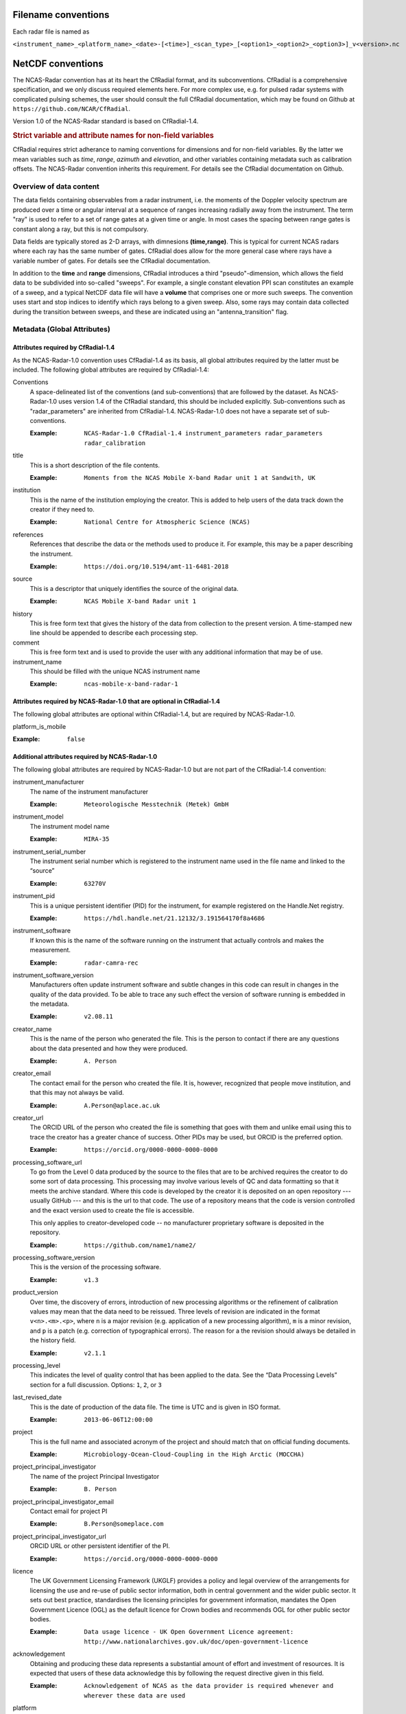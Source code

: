 ====================
Filename conventions
====================

Each radar file is named as

``<instrument_name>_<platform_name>_<date>-[<time>]_<scan_type>_[<option1>_<option2>_<option3>]_v<version>.nc``

==================
NetCDF conventions
==================

The NCAS-Radar convention has at its heart the CfRadial format, and its
subconventions.  CfRadial is a comprehensive specification, and we only
discuss required elements here. For more complex use, e.g. for pulsed radar
systems with complicated pulsing schemes, the user should consult the full
CfRadial documentation, which may be found on Github at
``https://github.com/NCAR/CfRadial``.

Version 1.0 of the NCAS-Radar standard is based on CfRadial-1.4.


.. rubric:: Strict variable and attribute names for non-field variables

CfRadial requires strict adherance to naming conventions for dimensions and for
non-field variables.  By the latter we mean variables such as *time*, *range*,
*azimuth* and *elevation*, and other variables containing metadata such as
calibration offsets.  The NCAS-Radar convention inherits this requirement.
For details see the CfRadial documentation on Github.

Overview of data content
========================
The data fields containing observables from a radar instrument, i.e. the
moments of the Doppler velocity spectrum are produced over a time or angular
interval at a sequence of ranges increasing radially away from the instrument.
The term "ray" is used to refer to a set of range gates at a given time or angle.
In most cases the spacing between range gates is constant along a ray, but this
is not compulsory.

Data fields are typically stored as 2-D arrays, with dimnesions **(time,range)**.
This is typical for current NCAS radars where each ray has the same number of gates.
CfRadial does allow for the more general case where rays have a variable number
of gates.  For details see the CfRadial documentation.

In addition to the **time** and **range** dimensions, CfRadial introduces a third
"pseudo"-dimension, which allows the field data to be subdivided into so-called
"sweeps".  For example, a single constant elevation PPI scan constitutes an
example of a sweep, and a typical NetCDF data file will have a **volume** that
comprises one or more such sweeps.  The convention uses start and stop indices
to identify which rays belong to a given sweep.  Also, some rays may contain
data collected during the transition between sweeps, and these are indicated
using an "antenna_transition" flag.



Metadata (Global Attributes)
============================

Attributes required by CfRadial-1.4
-----------------------------------
As the NCAS-Radar-1.0 convention uses CfRadial-1.4 as its basis, all global
attributes required by the latter must be included.  The following global
attributes are required by CfRadial-1.4:

Conventions
  A space-delineated list of the conventions (and sub-conventions) that are
  followed by the dataset.  As NCAS-Radar-1.0 uses version 1.4 of the CfRadial
  standard, this should be included explicitly. Sub-conventions such as
  "radar_parameters" are inherited from CfRadial-1.4. NCAS-Radar-1.0 does
  not have a separate set of sub-conventions.

  :Example: ``NCAS-Radar-1.0 CfRadial-1.4 instrument_parameters radar_parameters radar_calibration``

title
  This is a short description of the file contents.

  :Example: ``Moments from the NCAS Mobile X-band Radar unit 1 at Sandwith, UK``

institution
  This is the name of the institution employing the creator.  This is added to
  help users of the data track down the creator if they need to.

  :Example: ``National Centre for Atmospheric Science (NCAS)``

references
  References that describe the data or the methods used to produce it.
  For example, this may be a paper describing the instrument.

  :Example: ``https://doi.org/10.5194/amt-11-6481-2018``

source
  This is a descriptor that uniquely identifies the source of the original data.

  :Example: ``NCAS Mobile X-band Radar unit 1``

history
  This is free form text that gives the history of the data from collection to
  the present version.  A time-stamped new line should be appended to describe 
  each processing step. 

comment
  This is free form text and is used to provide the user with any additional
  information that may be of use.

instrument_name
  This should be filled with the unique NCAS instrument name

  :Example: ``ncas-mobile-x-band-radar-1``

Attributes required by NCAS-Radar-1.0 that are optional in CfRadial-1.4
-----------------------------------------------------------------------
The following global attributes are optional within CfRadial-1.4, but are
required by NCAS-Radar-1.0.

platform_is_mobile

:Example: ``false``

Additional attributes required by NCAS-Radar-1.0
------------------------------------------------
The following global attributes are required by NCAS-Radar-1.0 but are not part
of the CfRadial-1.4 convention:

instrument_manufacturer
  The name of the instrument manufacturer

  :Example: ``Meteorologische Messtechnik (Metek) GmbH``

instrument_model
  The instrument model name

  :Example: ``MIRA-35``

instrument_serial_number
  The instrument serial number which is registered to the instrument name used
  in the file name and linked to the “source”

  :Example: ``63270V``

instrument_pid
  This is a unique persistent identifier (PID) for the instrument, for example
  registered on the Handle.Net registry.  
  
  :Example: ``https://hdl.handle.net/21.12132/3.191564170f8a4686``

instrument_software
  If known this is the name of the software running on the instrument that
  actually controls and makes the measurement.

  :Example: ``radar-camra-rec``

instrument_software_version
  Manufacturers often update instrument software and subtle changes in this
  code can result in changes in the quality of the data provided. To be able
  to trace any such effect the version of software running is embedded in the
  metadata.

  :Example: ``v2.08.11``

creator_name
  This is the name of the person who generated the file. This is the person to
  contact if there are any questions about the data presented and how they were
  produced.

  :Example: ``A. Person``

creator_email
  The contact email for the person who created the file. It is, however, 
  recognized that people move institution, and that this
  may not always be valid.

  :Example: ``A.Person@aplace.ac.uk``

creator_url
  The ORCID URL of the person who created the file is something that goes with
  them and unlike email using this to trace the creator has a greater chance of
  success.  Other PIDs may be used, but ORCID is the preferred option.

  :Example: ``https://orcid.org/0000-0000-0000-0000``

processing_software_url
  To go from the Level 0 data produced by the source to the files that are 
  to be archived requires the creator to do some sort of data processing. 
  This processing may involve various levels of QC and data formatting so that 
  it meets the archive standard. Where this code is developed by the creator 
  it is deposited on an open repository --- usually GitHub --- and this is the 
  url to that code. The use of a repository means that the code is version 
  controlled and the exact version used to create the file is accessible.

  This only applies to creator-developed code -- no manufacturer proprietary
  software is deposited in the repository.

  :Example: ``https://github.com/name1/name2/``

processing_software_version
  This is the version of the processing software.

  :Example: ``v1.3``

product_version
  Over time, the discovery of errors, introduction of new processing algorithms 
  or the refinement of calibration values may mean that the data need to be 
  reissued. Three levels of revision are indicated in the format ``v<n>.<m>.<p>``, 
  where ``n`` is a major revision (e.g. application of a new processing algorithm),
  ``m`` is a minor revision, and ``p`` is a patch (e.g. correction of typographical 
  errors). The reason for a the revision should always be detailed in the history 
  field.  

  :Example: ``v2.1.1``

processing_level
  This indicates the level of quality control that has been applied to the data.
  See the “Data Processing Levels” section for a full discussion.
  Options: ``1``, ``2``, or ``3``

last_revised_date
  This is the date of production of the data file. The time is UTC and is
  given in ISO format.

  :Example: ``2013-06-06T12:00:00``

project
  This is the full name and associated acronym of the project and should match
  that on official funding documents.

  :Example: ``Microbiology-Ocean-Cloud-Coupling in the High Arctic (MOCCHA)``

project_principal_investigator
  The name of the project Principal Investigator

  :Example: ``B. Person``

project_principal_investigator_email
  Contact email for project PI

  :Example: ``B.Person@someplace.com``

project_principal_investigator_url
  ORCID URL or other persistent identifier of the PI.

  :Example: ``https://orcid.org/0000-0000-0000-0000``

licence
  The UK Government Licensing Framework (UKGLF) provides a policy and legal
  overview of the arrangements for licensing the use and re-use of public sector
  information, both in central government and the wider public sector. It sets
  out best practice, standardises the licensing principles for government
  information, mandates the Open Government Licence (OGL) as the default
  licence for Crown bodies and recommends OGL for other public sector bodies.

  :Example: ``Data usage licence - UK Open Government Licence agreement: http://www.nationalarchives.gov.uk/doc/open-government-licence``

acknowledgement
  Obtaining and producing these data represents a substantial amount of effort
  and investment of resources. It is expected that users of these data
  acknowledge this by following the request directive given in this field.

  :Example: ``Acknowledgement of NCAS as the data provider is required whenever and wherever these data are used``

platform
  The platform is the site or mobile platform where the instrument was deployed.
  For example if it was deployed at Christmas Island then the value in this
  field would be ``christmas island``. If the instrument was deployed on a
  ship called Oden then the value in this field would be ``oden``
  
deployment_mode
  Instruments can be deployed either on *land*, *sea* or *air*. The value in this field 
  indicates which.

time_coverage_start
  This is the time value of the first ray of data in the file. The time is UTC
  and in ISO format.  Note that CfRadial-1.4 also incorporates this as a global
  string variable.  Including it here as a global attribute aligns with usage
  in data files from other NCAS instruments.

  :Example: ``2013-02-01T00:00:00Z``

time_coverage_end
  This is the time value of the last ray of data in the file. The time is UTC
  and in ISO format. Note that CfRadial-1.4 also incorporates this as a global
  string variable.  Including it here as a global attribute aligns with usage
  in data files from other NCAS instruments.

  :Example: ``2013-03-31T23:59:59Z``

geospatial_bounds
  This field defines the latitude and longitude bounds associated with the file. 
  For a vertically pointing radar on a stationary platform this is just the latitude and longitude of the 
  point of deployment (as signed decimals). Otherwise it is the bounding box, i.e. a rectangle enclosing the 
  extent of the data resource described in latitude and longitude.

  :Example: ``Bounding box: -111.29N  40.26E, -110.29N  41.26E``
  
platform_altitude
  This is the altitude above the geoid of the platform at the location where 
  the instrument is deployed (i.e. the orthometric height), using the WGS84 
  ellipsoid and EGM2008 geoid model.   For a land-based deployment this is the 
  orthometric height of the local ground level. 
  For a mobile platform this is the altitude at the start of the data volume.  
  Note that the altitude of the instrument is given in the variable *altitude* and 
  may be offset from the platform altitude.

location_keywords
  These are words with geographical relevance that aid data discovery.

  :Example: ``cumbria, sandwith``



Dimensions
==========

As mentioned above, the naming of these dimensions must adhere strictly to the
CfRadial-1.4 requirements.

 .. list-table:: 
   :widths: 20 30 
   :header-rows: 1
   :class: tight-table 
   
   * - Dimension name
     - Description
   * - time
     - The number of rays.  This dimension is optionally unlimited.
   * - range
     - The number of range bins.
   * - sweep
     - The number of sweeps.
   * - string_length [#f1]_
     - Length of char type variables.

.. [#f1] Any number of ‘string_length’ dimensions may be created and used. For
   example, you may declare the dimensions ‘string_length', ‘string_length_short’
   and ‘string_length_long’, and use them appropriately for strings of
   various lengths. These are only used to indicate the length of the strings
   actually stored, and have no effect on other parts of the format.


Global Variables
================

Variables named in **bold** in the following table are required by Cf-Radial-1.4
and NCAS-Radar-1.0.  Others are optional. 

 .. list-table:: 
    :widths: 20 10 20 50 
    :header-rows: 1
    :class: tight-table 

    * - Variable name
      - Type
      - Dimension
      - Comments
    * - volume_number
      - int
      - none
      - Volume numbers are sequential, relative to some arbitrary start time, and may wrap.
    * - platform_type
      - char
      - (string_length)
      - Options are: *"fixed"*, *"vehicle"*, *"ship"*, *"aircraft"*, *"aircraft_fore"*, 
        *"aircraft_aft"*, *"aircraft_tail"*, *"aircraft_belly"*, *"aircraft_roof"*,
        *"aircraft_nose"*, *"satellite_orbit"*, *"satellite_geostat"*.
        Assumed *"fixed"* if missing. 
    * - **time_coverage_start**
      - char
      - (string_length)
      - UTC time of first ray in file. Resolution is integer seconds. The ''time(time)'' variable
        is computed relative to this time unless time_reference is defined. Format is yyyy-mm-ddTHH:MM:SSZ
    * - **time_coverage_end**
      - char
      - (string_length)
      - UTC time of last ray in file. Resolution is integer seconds.
    * - time_reference
      - char
      - (string_length)
      - UTC time reference. Resolution is integer seconds. If defined, the time(time) variable
        is computed relative to this time instead of relative to **time_coverage_start**.


Coordinate Variables
====================

Variables in the following table are required by Cf-Radial-1.4 and
NCAS-Radar-1.0.

.. list-table::
   :widths: 20 10 70
   :header-rows: 1
   :class: tight-table

   * - Name
     - Data type
     - Dimension
   * - **time**
     - double
     - (time)
   * - **range**
     - float
     - (range) or (sweep,range)



Attributes for the time coordinate variable
-------------------------------------------

.. list-table::
  :widths: 20 10 70
  :header-rows: 1
  :class: tight-table

  * - Attribute name
    - Type
    - Value
  * - standard_name
    - string
    - "time"
  * - long_name
    - string
    - "time_in_seconds_since_volume_start" or "time_since_time_reference"
  * - units
    - string
    - "seconds since yyyy-mm-ddTHH:MM:SSZ", where the actual reference 
      time values are used. 
  * - calendar
    - string
    - Defaults to "gregorian" if missing.
  

Attributes for the range coordinate variable
--------------------------------------------

.. list-table::
  :widths: 20 10 70
  :header-rows: 1
  :class: tight-table

  * - Attribute name
    - Type
    - Comments
  * - standard_name
    - string
    - "projection_range_coordinate"
  * - long_name
    - string
    - e.g. "range_to_measurement_volume" or "range_to_middle_of_each_range_gate"
  * - units
    - string
    -  "metres" or "meters"
  * - spacing_is_constant
    - string
    - "true" or "false"
  * - meters_to_center_of_first_gate
    - float or float(sweep)
    - Start range
  * - meters_between_gates
    - float or float(sweep)
    - Gate spacing.  Required if spacing_is_constant is "true".
  * - axis
    - string
    - "radial_range_coordinate"


Location Variables
==================

.. list-table::
  :widths: 20 10 15 50
  :header-rows: 1
  :class: tight-table

  * - Name
    - Data type
    - Dimension
    - Comments
  * - **latitude**
    - double
    - none or (time)
    - Latitude of the instrument
  * - **longitude**
    - double
    - none or (time)
    - Longitude of the instrument
  * - **altitude**
    - double
    - none or (time)
    - Altitude of the instrument above the geoid (i.e. the orthometric height), using the WGS84 
      ellipsoid and EGM2008 geoid model.  For a scanning radar this is the altitude of the centre of 
      rotation of the antenna.


Sweep Variables
===============

Sweep variables are always required, even if the volume only contains a single sweep.

.. list-table::
  :widths: 20 10 15 10 50
  :header-rows: 1
  :class: tight-table

  * - Name
    - Data type
    - Dimension
    - Units
    - Comments
  * - **sweep_number**
    - int
    - (sweep)
    - 
    - The number of the sweep in the volume scan, starting at 0.
  * - **sweep_mode**
    - char
    - (sweep,string_length)
    - 
    - Options are "sector", "coplane", "rhi", "vertical_pointing", "idle", 
      "azimuth_surveillance", "elevation_surveillance", "sunscan", "pointing",
      "manual_ppi", "manual_rhi" 
  * - **fixed_angle**
    - float
    - (sweep)
    - degree
    - Target angle for the sweep.
  * - sweep_start_ray_index
    - int
    - (sweep)
    - 
    - Index of the first ray in sweep relative to the start of volume, 0-based.
  * - sweep_end_ray_index
    - int
    - (sweep)
    - 
    - Index of the last ray in sweep relaitve to the start of the volume. 0-based.


Moments Field Data Variables
============================

The field data will be stored using one of the following:

.. list-table::
  :widths: 10 10
  :header-rows: 1
  :class: tight-table

  * - Type
    - Byte width
  * - byte
    - 1
  * - short
    - 2
  * - int
    - 4
  * - float
    - 4
  * - double
    - 8
  

The netCDF variable name is interpreted as the short name for the field.


Quality control
---------------

In CfRadial-1.4 a field variable may make use of more than one reserved value, to indicate a variety of conditions. 
For example, with radar data, you may wish to indicate that the beam is blocked for a given gate, and that no echo 
will ever be detected at that gate. That provides more information than just using *_FillValue*. The *flag_values* and 
*flag_meanings* attributes can be used in this case, which specifies the associated quality-control field variable.

Although CfRadial-1.4 allows the assignment of flag values directly to a moment field, this is **not** the 
preferred approach in NCAS-Radar. Instead, quality control for a field variable is specified through one or more 
associated "quality control fields", which are specified by the *ancillary_variables* attribute.  

For example, we might use a quality control field named *qc_flag* as follows:

	float DBZH(time, range) ;
		DBZH:ancillary_variables = "qc_flag" ;
	
  ubyte qc_flag(time, range) ;
		qc_flag:is_quality = "true" ;
		qc_flag:qualified_variables = "dBZH vel" ;
		qc_flag:long_name = "Quality control flag" ;
		qc_flag:flag_values = 0UB, 1UB, 2UB, 3UB, 4UB, 255UB ;
		qc_flag:flag_meanings = "not_used good_data probably_good_data bad_data data_in_blind_range no_qc_
performed" ;

A quality control field uses the attribute *qualified_variables* to specify (as a space delimited list) 
which field variables it qualifies. 

A given field variable may be associated with more than one quality control field.  For example, 
in addition to a quality control flag we may have an associated quality control field to specify 
the uncertainty in the field variable.